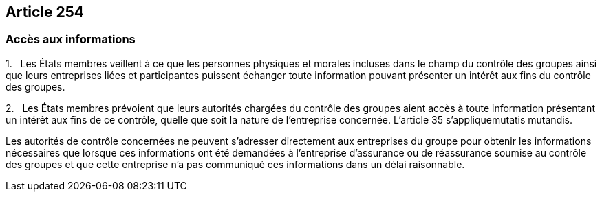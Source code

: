 == Article 254

=== Accès aux informations

1.   Les États membres veillent à ce que les personnes physiques et morales incluses dans le champ du contrôle des groupes ainsi que leurs entreprises liées et participantes puissent échanger toute information pouvant présenter un intérêt aux fins du contrôle des groupes.

2.   Les États membres prévoient que leurs autorités chargées du contrôle des groupes aient accès à toute information présentant un intérêt aux fins de ce contrôle, quelle que soit la nature de l'entreprise concernée. L'article 35 s'appliquemutatis mutandis.

Les autorités de contrôle concernées ne peuvent s'adresser directement aux entreprises du groupe pour obtenir les informations nécessaires que lorsque ces informations ont été demandées à l'entreprise d'assurance ou de réassurance soumise au contrôle des groupes et que cette entreprise n'a pas communiqué ces informations dans un délai raisonnable.